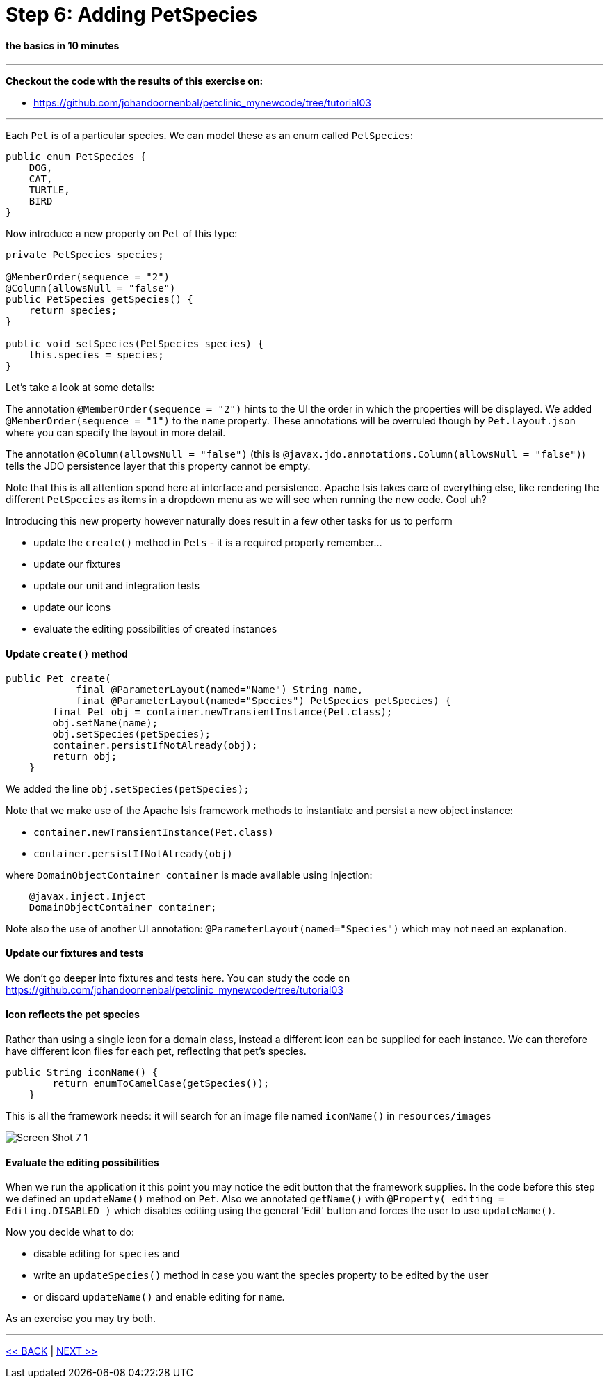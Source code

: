 = Step 6: Adding PetSpecies

==== *the basics* in 10 minutes

'''
*Checkout the code with the results of this exercise on:*

* link:https://github.com/johandoornenbal/petclinic_mynewcode/tree/tutorial03[]

'''


Each `Pet` is of a particular species. We can model these as an enum called `PetSpecies`:

----
public enum PetSpecies {
    DOG,
    CAT,
    TURTLE,
    BIRD
}
----

Now introduce a new property on `Pet` of this type:

----
private PetSpecies species;

@MemberOrder(sequence = "2")
@Column(allowsNull = "false")
public PetSpecies getSpecies() {
    return species;
}

public void setSpecies(PetSpecies species) {
    this.species = species;
}
----

Let's take a look at some details:

The annotation `@MemberOrder(sequence = "2")` hints to the UI the order in which the properties will be displayed.
We added `@MemberOrder(sequence = "1")` to the `name` property. These annotations will be overruled though by
`Pet.layout.json` where you can specify the layout in more detail.

The annotation `@Column(allowsNull = "false")` (this is `@javax.jdo.annotations.Column(allowsNull = "false")`) tells the JDO
persistence layer that this property cannot be empty.

Note that this is all attention spend here at interface and persistence. Apache Isis takes care of everything else, like rendering
the different `PetSpecies` as items in a dropdown menu as we will see when running the new code. Cool uh?

Introducing this new property however naturally does result in a few other tasks for us to perform

* update the `create()` method in `Pets` - it is a required property remember...
* update our fixtures
* update our unit and integration tests
* update our icons
* evaluate the editing possibilities of created instances

==== Update `create()` method
----
public Pet create(
            final @ParameterLayout(named="Name") String name,
            final @ParameterLayout(named="Species") PetSpecies petSpecies) {
        final Pet obj = container.newTransientInstance(Pet.class);
        obj.setName(name);
        obj.setSpecies(petSpecies);
        container.persistIfNotAlready(obj);
        return obj;
    }
----

We added the line `obj.setSpecies(petSpecies);`

Note that we make use of the Apache Isis framework methods to instantiate and persist a new object instance:

* `container.newTransientInstance(Pet.class)`
* `container.persistIfNotAlready(obj)`

where `DomainObjectContainer container` is made available using injection:

----
    @javax.inject.Inject
    DomainObjectContainer container;
----

Note also the use of another UI annotation: `@ParameterLayout(named="Species")` which may not need an explanation.

==== Update our fixtures and tests

We don't go deeper into fixtures and tests here. You can study the code on link:https://github.com/johandoornenbal/petclinic_mynewcode/tree/tutorial03[]

==== Icon reflects the pet species

Rather than using a single icon for a domain class, instead a different icon can be supplied for each instance.
We can therefore have different icon files for each pet, reflecting that pet's species.

----
public String iconName() {
        return enumToCamelCase(getSpecies());
    }
----

This is all the framework needs: it will search for an image file named `iconName()` in `resources/images`

image::images/Screen_Shot_7_1.png[]

==== Evaluate the editing possibilities

When we run the application it this point you may notice the edit button that the framework supplies. In the code before this
step we defined an `updateName()` method on `Pet`. Also we annotated `getName()` with `@Property(
                                                                                                 editing = Editing.DISABLED
 )` which disables editing using the general 'Edit' button and forces the user to use `updateName()`.

Now you decide what to do:

* disable editing for `species` and
* write an `updateSpecies()` method in case you want the species property to be edited by the user
* or discard `updateName()` and enable editing for `name`.

As an exercise you may try both.



'''
link:6_petclinic_makingyourown.adoc[<< BACK] | link:8_petclinic_addowner.adoc[NEXT >>]